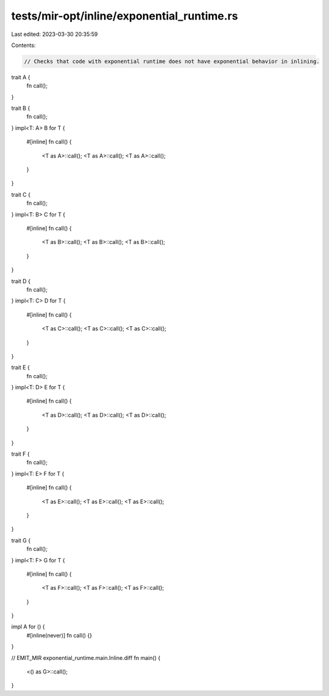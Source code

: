 tests/mir-opt/inline/exponential_runtime.rs
===========================================

Last edited: 2023-03-30 20:35:59

Contents:

.. code-block:: rs

    // Checks that code with exponential runtime does not have exponential behavior in inlining.

trait A {
    fn call();
}

trait B {
    fn call();
}
impl<T: A> B for T {
    #[inline]
    fn call() {
        <T as A>::call();
        <T as A>::call();
        <T as A>::call();
    }
}

trait C {
    fn call();
}
impl<T: B> C for T {
    #[inline]
    fn call() {
        <T as B>::call();
        <T as B>::call();
        <T as B>::call();
    }
}

trait D {
    fn call();
}
impl<T: C> D for T {
    #[inline]
    fn call() {
        <T as C>::call();
        <T as C>::call();
        <T as C>::call();
    }
}

trait E {
    fn call();
}
impl<T: D> E for T {
    #[inline]
    fn call() {
        <T as D>::call();
        <T as D>::call();
        <T as D>::call();
    }
}

trait F {
    fn call();
}
impl<T: E> F for T {
    #[inline]
    fn call() {
        <T as E>::call();
        <T as E>::call();
        <T as E>::call();
    }
}

trait G {
    fn call();
}
impl<T: F> G for T {
    #[inline]
    fn call() {
        <T as F>::call();
        <T as F>::call();
        <T as F>::call();
    }
}

impl A for () {
    #[inline(never)]
    fn call() {}
}

// EMIT_MIR exponential_runtime.main.Inline.diff
fn main() {
    <() as G>::call();
}



